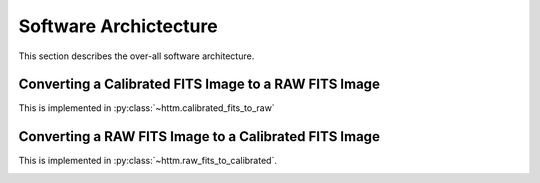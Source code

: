 Software Archictecture
======================

This section describes the over-all software architecture.


Converting a Calibrated FITS Image to a RAW FITS Image
------------------------------------------------------

This is implemented in :py:class:`~httm.calibrated_fits_to_raw`

.. image:: figures/calibrated_fits_to_raw.png


Converting a RAW FITS Image to a Calibrated FITS Image
------------------------------------------------------

This is implemented in :py:class:`~httm.raw_fits_to_calibrated`.

.. image:: figures/raw_fits_to_calibrated.png
